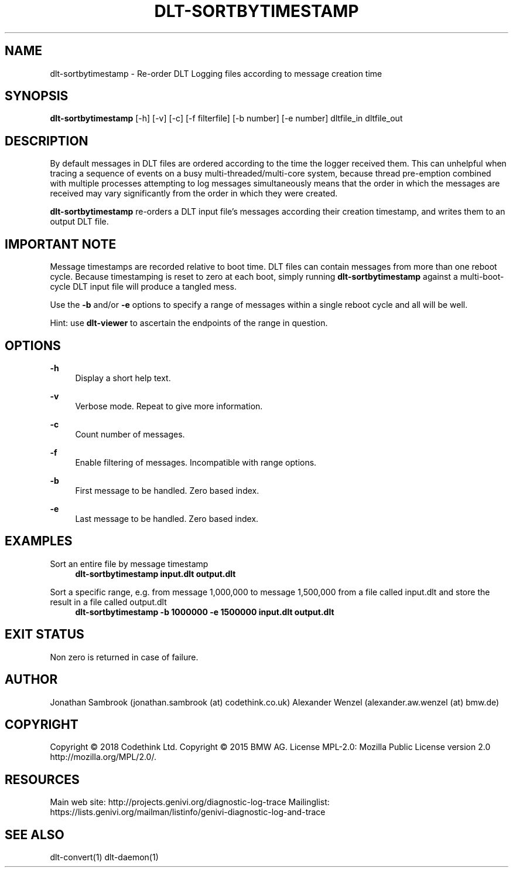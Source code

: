 '\" t
.\"     Title: dlt-sortbytimestamp
.\"    Author: [see the "AUTHOR" section]
.\" Generator: DocBook XSL Stylesheets v1.79.1 <http://docbook.sf.net/>
.\"      Date: 07/17/2018
.\"    Manual: \ \&
.\"    Source: \ \&
.\"  Language: English
.\"
.TH "DLT\-SORTBYTIMESTAMP" "1" "07/17/2018" "\ \&" "\ \&"
.\" -----------------------------------------------------------------
.\" * Define some portability stuff
.\" -----------------------------------------------------------------
.\" ~~~~~~~~~~~~~~~~~~~~~~~~~~~~~~~~~~~~~~~~~~~~~~~~~~~~~~~~~~~~~~~~~
.\" http://bugs.debian.org/507673
.\" http://lists.gnu.org/archive/html/groff/2009-02/msg00013.html
.\" ~~~~~~~~~~~~~~~~~~~~~~~~~~~~~~~~~~~~~~~~~~~~~~~~~~~~~~~~~~~~~~~~~
.ie \n(.g .ds Aq \(aq
.el       .ds Aq '
.\" -----------------------------------------------------------------
.\" * set default formatting
.\" -----------------------------------------------------------------
.\" disable hyphenation
.nh
.\" disable justification (adjust text to left margin only)
.ad l
.\" -----------------------------------------------------------------
.\" * MAIN CONTENT STARTS HERE *
.\" -----------------------------------------------------------------
.SH "NAME"
dlt-sortbytimestamp \- Re\-order DLT Logging files according to message creation time
.SH "SYNOPSIS"
.sp
\fBdlt\-sortbytimestamp\fR [\-h] [\-v] [\-c] [\-f filterfile] [\-b number] [\-e number] dltfile_in dltfile_out
.SH "DESCRIPTION"
.sp
By default messages in DLT files are ordered according to the time the logger received them\&. This can unhelpful when tracing a sequence of events on a busy multi\-threaded/multi\-core system, because thread pre\-emption combined with multiple processes attempting to log messages simultaneously means that the order in which the messages are received may vary significantly from the order in which they were created\&.
.sp
\fBdlt\-sortbytimestamp\fR re\-orders a DLT input file\(cqs messages according their creation timestamp, and writes them to an output DLT file\&.
.SH "IMPORTANT NOTE"
.sp
Message timestamps are recorded relative to boot time\&. DLT files can contain messages from more than one reboot cycle\&. Because timestamping is reset to zero at each boot, simply running \fBdlt\-sortbytimestamp\fR against a multi\-boot\-cycle DLT input file will produce a tangled mess\&.
.sp
Use the \fB\-b\fR and/or \fB\-e\fR options to specify a range of messages within a single reboot cycle and all will be well\&.
.sp
Hint: use \fBdlt\-viewer\fR to ascertain the endpoints of the range in question\&.
.SH "OPTIONS"
.PP
\fB\-h\fR
.RS 4
Display a short help text\&.
.RE
.PP
\fB\-v\fR
.RS 4
Verbose mode\&. Repeat to give more information\&.
.RE
.PP
\fB\-c\fR
.RS 4
Count number of messages\&.
.RE
.PP
\fB\-f\fR
.RS 4
Enable filtering of messages\&. Incompatible with range options\&.
.RE
.PP
\fB\-b\fR
.RS 4
First message to be handled\&. Zero based index\&.
.RE
.PP
\fB\-e\fR
.RS 4
Last message to be handled\&. Zero based index\&.
.RE
.SH "EXAMPLES"
.PP
Sort an entire file by message timestamp
.RS 4
\fBdlt\-sortbytimestamp input\&.dlt output\&.dlt\fR
.RE
.PP
Sort a specific range, e\&.g\&. from message 1,000,000 to message 1,500,000 from a file called input\&.dlt and store the result in a file called output\&.dlt
.RS 4
\fBdlt\-sortbytimestamp \-b 1000000 \-e 1500000 input\&.dlt output\&.dlt\fR
.RE
.SH "EXIT STATUS"
.sp
Non zero is returned in case of failure\&.
.SH "AUTHOR"
.sp
Jonathan Sambrook (jonathan\&.sambrook (at) codethink\&.co\&.uk) Alexander Wenzel (alexander\&.aw\&.wenzel (at) bmw\&.de)
.SH "COPYRIGHT"
.sp
Copyright \(co 2018 Codethink Ltd\&. Copyright \(co 2015 BMW AG\&. License MPL\-2\&.0: Mozilla Public License version 2\&.0 http://mozilla\&.org/MPL/2\&.0/\&.
.SH "RESOURCES"
.sp
Main web site: http://projects\&.genivi\&.org/diagnostic\-log\-trace Mailinglist: https://lists\&.genivi\&.org/mailman/listinfo/genivi\-diagnostic\-log\-and\-trace
.SH "SEE ALSO"
.sp
dlt\-convert(1) dlt\-daemon(1)
